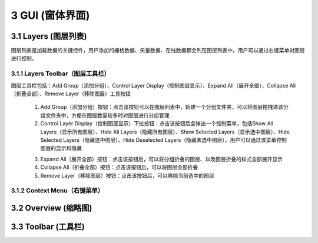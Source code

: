 ====================
3 GUI (窗体界面)
====================

.. image:: ../images/GUI_image/img_gui.png
    :align: center  
    
3.1 Layers (图层列表)
---------------
.. image:: ../images/GUI_image/img_layers.png
    :align: center
图层列表是加载数据的关键控件，用户添加的栅格数据、矢量数据、在线数据都会列在图层列表中，用户可以通过右键菜单对图层进行控制。

3.1.1 Layers Toolbar（图层工具栏）
~~~~~~~~~~~~~~~~~~
.. image:: ../images/GUI_image/img_layersToolbar.png
    :align: center  
图层工具栏包括：Add Group（添加分组）、Control Layer Display（控制图层显示）、Expand All（展开全部）、Collapse All（折叠全部）、Remove Layer（移除图层）工具按钮

    (1) |Add Group| Add Group（添加分组）按钮：点击该按钮可以在图层列表中，新建一个分组文件夹，可以将图层拖拽进该分组文件夹中，方便在图层数量较多时对图层进行分组管理

    (2) |Control Layer Display| Control Layer Display（控制图层显示）下拉按钮：点击该按钮后会弹出一个控制菜单，包括Show All Layers（显示所有图层）、Hide All Layers（隐藏所有图层）、Show Selected Layers（显示选中图层）、Hide Selected Layers（隐藏选中图层）、Hide Deselected Layers（隐藏未选中图层），用户可以通过该菜单控制图层的显示和隐藏

    .. image:: ../images/GUI_image/menu_controlLayerDisplay.png
        :align: center

    (3) |Expand All| Expand All（展开全部）按钮：点击该按钮后，可以将分组折叠的图层、以及图层折叠的样式全部展开显示
    (4) |Collapse All| Collapse All（折叠全部）按钮：点击该按钮后，可以将图层全部折叠
    (5) |Remove Layer| Remove Layer（移除图层）按钮：点击该按钮后，可以移除当前选中的图层

3.1.2 Context Menu（右键菜单）
~~~~~~~~~~~~~~~~~~

3.2 Overview (缩略图)
---------------






3.3 Toolbar (工具栏)
---------------


.. |Add Group|                  image:: ../images/GUI_image/btn_addGroup.png
.. |Control Layer Display|      image:: ../images/GUI_image/btn_controlLayerDisplay.png
.. |Expand All|                 image:: ../images/GUI_image/btn_ExpandAll.png
.. |Collapse All|               image:: ../images/GUI_image/btn_CollapseAll.png
.. |Remove Layer|               image:: ../images/GUI_image/btn_RemoveLayer.png
